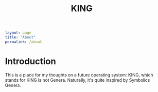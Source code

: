 #+TITLE: KING
#+OPTIONS: toc:nil

#+BEGIN_SRC yaml
layout: page
title: "About"
permalink: /about
#+END_SRC

* Introduction
This is a place for my thoughts on a future operating system: KING, which stands for KING is not Genera. Naturally, it's quite inspired by Symbolics Genera.
